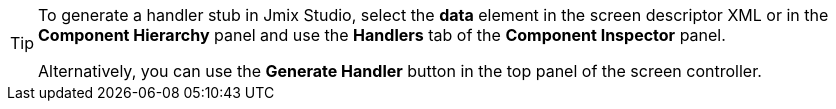 [TIP]
====
To generate a handler stub in Jmix Studio, select the *data* element in the screen descriptor XML or in the *Component Hierarchy* panel and use the *Handlers* tab of the *Component Inspector* panel.

Alternatively, you can use the *Generate Handler* button in the top panel of the screen controller.
====